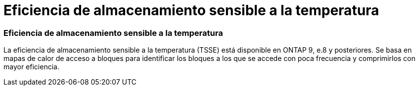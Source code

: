 = Eficiencia de almacenamiento sensible a la temperatura
:allow-uri-read: 




=== Eficiencia de almacenamiento sensible a la temperatura

La eficiencia de almacenamiento sensible a la temperatura (TSSE) está disponible en ONTAP 9, e.8 y posteriores. Se basa en mapas de calor de acceso a bloques para identificar los bloques a los que se accede con poca frecuencia y comprimirlos con mayor eficiencia.
